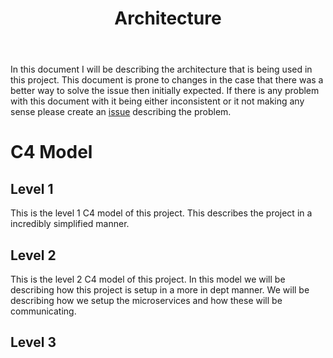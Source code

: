 #+TITLE: Architecture
#+DESCRIPTION: This is an architecture document that describes the project architecture

In this document I will be describing the architecture that is being used in this project.
This document is prone to changes in the case that there was a better way to solve the issue then initially expected.
If there is any problem with this document with it being either inconsistent or it not making any sense please create an [[https://github.com/tobinstultiens/sharerecipe/issues/new?labels=documentation][issue]] describing the problem.

* C4 Model
** Level 1
This is the level 1 C4 model of this project.
This describes the project in a incredibly simplified manner.
#+begin_src plantuml :file C4-model-1.png :exports results
!include https://raw.githubusercontent.com/plantuml-stdlib/C4-PlantUML/master/C4_Container.puml

!define DEVICONS https://raw.githubusercontent.com/tupadr3/plantuml-icon-font-sprites/master/devicons
!define FONTAWESOME https://raw.githubusercontent.com/tupadr3/plantuml-icon-font-sprites/master/font-awesome-5
!include FONTAWESOME/users.puml

LAYOUT_WITH_LEGEND()

Person(user, "User", "People that need to share recipes", "users")
Container(spa, "Front end", "Vue", "The main interface that the customer interacts with")
Container(api, "Microservices", "C#", "Handles all business logic")
ContainerDb(db, "Database", "Microsoft SQL", "Holds product, order and invoice information")

Rel(user, spa, "Uses", "https")
Rel(spa, api, "Uses", "https")
Rel_R(api, db, "Reads/Writes")
#+end_src

#+RESULTS:
[[file:C4-model-1.png]]

** Level 2
This is the level 2 C4 model of this project.
In this model we will be describing how this project is setup in a more in dept manner.
We will be describing how we setup the microservices and how these will be communicating.
#+begin_src plantuml :file C4-model-2.png :exports results
!include https://raw.githubusercontent.com/plantuml-stdlib/C4-PlantUML/master/C4_Container.puml

!define DEVICONS https://raw.githubusercontent.com/tupadr3/plantuml-icon-font-sprites/master/devicons
!define FONTAWESOME https://raw.githubusercontent.com/tupadr3/plantuml-icon-font-sprites/master/font-awesome-5
!include FONTAWESOME/users.puml

LAYOUT_LEFT_RIGHT()

Person(user, "User", "People that need to share recipes", "users")
Container(spa, "Front end", "Vue", "The main interface that the customer interacts with")
System_Boundary(c1, "Microservices") {
  Container(gateway, "Gateway", "C#", "Handles all the incoming request and distributes them")
  Container(authapi, "Auth Service", "C#", "Handles all authorization")
  Container(followapi, "Follower Service", "C#", "Handles all follower logic")
  Container(modapi, "Moderator Service", "C#", "Handles all moderator logic")
  Container(kweetapi, "Kweet Service", "C#", "Handles all kweet logic")
  Container(profileapi, "Profile Service", "C#", "Handles all profile logic")
  ContainerDb(authdb, " Auth Database", "Postgres", "Holds authorization information")
  ContainerDb(followdb, "Follow Database", "Postgres", "Holds follower information")
  ContainerDb(moddb, "Moderator Database", "Postgres", "Holds moderator information")
  ContainerDb(kweetdb, "Kweet Database", "Postgres", "Holds kweet information")
  ContainerDb(profiledb, "Profile Database", "Postgres", "Holds profile information")
  ContainerQueue(rabbitmq, "Message bus", "RabbitMQ", "Message bus that handles all the messages send between the microservices")
}
Rel(user, spa, "Uses", "https")
Rel(spa, gateway, "Uses", "https")
Rel(gateway, authapi, "Uses", "https")
Rel(gateway, followapi, "Uses", "https")
Rel(gateway, modapi, "Uses", "https")
Rel(gateway, kweetapi, "Uses", "https")
Rel(gateway, profileapi, "Uses", "https")
Rel(authapi, authdb, "Reads/Writes")
Rel(followapi, followdb, "Reads/Writes")
Rel(modapi, moddb, "Reads/Writes")
Rel(kweetapi, kweetdb, "Reads/Writes")
Rel(profileapi, profiledb, "Reads/Writes")
Rel(authapi, rabbitmq, "Reads/Writes")
Rel(followapi, rabbitmq, "Reads/Writes")
Rel(modapi, rabbitmq, "Reads/Writes")
Rel(kweetapi, rabbitmq, "Reads/Writes")
Rel(profileapi, rabbitmq, "Reads/Writes")
Lay_R(authdb, rabbitmq)
#+end_src

#+RESULTS:
[[file:C4-model-2.png]]
** Level 3
#+begin_src plantuml :file C4-model-3.png :exports results
!include https://raw.githubusercontent.com/plantuml-stdlib/C4-PlantUML/master/C4_Container.puml

!define DEVICONS https://raw.githubusercontent.com/tupadr3/plantuml-icon-font-sprites/master/devicons
!define FONTAWESOME https://raw.githubusercontent.com/tupadr3/plantuml-icon-font-sprites/master/font-awesome-5
!include FONTAWESOME/users.puml

LAYOUT_WITH_LEGEND()

Person(user, "User", "People that need to share recipes", "users")
Container(spa, "Front end", "Vue", "The main interface that the customer interacts with")
Container(api, "Microservices", "C#", "Handles all business logic")
ContainerDb(db, "Database", "Microsoft SQL", "Holds product, order and invoice information")

Rel(user, spa, "Uses", "https")
Rel(spa, api, "Uses", "https")
Rel_R(api, db, "Reads/Writes")
#+end_src

#+RESULTS:
[[file:C4-model-3.png]]
